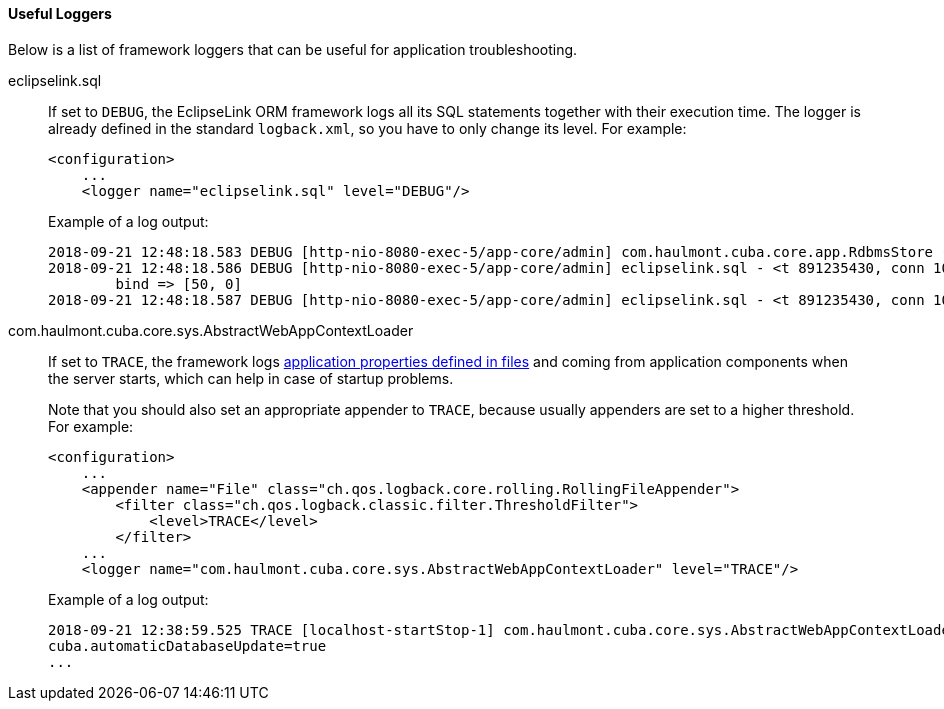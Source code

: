 :sourcesdir: ../../../../source

[[logging_useful_loggers]]
==== Useful Loggers

Below is a list of framework loggers that can be useful for application troubleshooting.

eclipselink.sql::
+
--
If set to `DEBUG`, the EclipseLink ORM framework logs all its SQL statements together with their execution time. The logger is already defined in the standard `logback.xml`, so you have to only change its level. For example:

[source, xml]
----
<configuration>
    ...
    <logger name="eclipselink.sql" level="DEBUG"/>
----

Example of a log output:

[source, log]
----
2018-09-21 12:48:18.583 DEBUG [http-nio-8080-exec-5/app-core/admin] com.haulmont.cuba.core.app.RdbmsStore - loadList: metaClass=sec$User, view=com.haulmont.cuba.security.entity.User/user.browse, query=select u from sec$User u, max=50
2018-09-21 12:48:18.586 DEBUG [http-nio-8080-exec-5/app-core/admin] eclipselink.sql - <t 891235430, conn 1084868057> SELECT t1.ID AS a1, t1.ACTIVE AS a2, t1.CHANGE_PASSWORD_AT_LOGON AS a3, t1.CREATE_TS AS a4, t1.CREATED_BY AS a5, t1.DELETE_TS AS a6, t1.DELETED_BY AS a7, t1.EMAIL AS a8, t1.FIRST_NAME AS a9, t1.IP_MASK AS a10, t1.LANGUAGE_ AS a11, t1.LAST_NAME AS a12, t1.LOGIN AS a13, t1.LOGIN_LC AS a14, t1.MIDDLE_NAME AS a15, t1.NAME AS a16, t1.PASSWORD AS a17, t1.POSITION_ AS a18, t1.TIME_ZONE AS a19, t1.TIME_ZONE_AUTO AS a20, t1.UPDATE_TS AS a21, t1.UPDATED_BY AS a22, t1.VERSION AS a23, t1.GROUP_ID AS a24, t0.ID AS a25, t0.DELETE_TS AS a26, t0.DELETED_BY AS a27, t0.NAME AS a28, t0.VERSION AS a29 FROM SEC_USER t1 LEFT OUTER JOIN SEC_GROUP t0 ON (t0.ID = t1.GROUP_ID) WHERE (t1.DELETE_TS IS NULL) LIMIT ? OFFSET ?
	bind => [50, 0]
2018-09-21 12:48:18.587 DEBUG [http-nio-8080-exec-5/app-core/admin] eclipselink.sql - <t 891235430, conn 1084868057> [1 ms] spent
----
--

com.haulmont.cuba.core.sys.AbstractWebAppContextLoader::
+
--
If set to `TRACE`, the framework logs <<app_properties_files,application properties defined in files>> and coming from application components when the server starts, which can help in case of startup problems.

Note that you should also set an appropriate appender to `TRACE`, because usually appenders are set to a higher threshold. For example:

[source, xml]
----
<configuration>
    ...
    <appender name="File" class="ch.qos.logback.core.rolling.RollingFileAppender">
        <filter class="ch.qos.logback.classic.filter.ThresholdFilter">
            <level>TRACE</level>
        </filter>
    ...
    <logger name="com.haulmont.cuba.core.sys.AbstractWebAppContextLoader" level="TRACE"/>
----

Example of a log output:

[source, log]
----
2018-09-21 12:38:59.525 TRACE [localhost-startStop-1] com.haulmont.cuba.core.sys.AbstractWebAppContextLoader - AppProperties of the 'core' block:
cuba.automaticDatabaseUpdate=true
...
----
--
